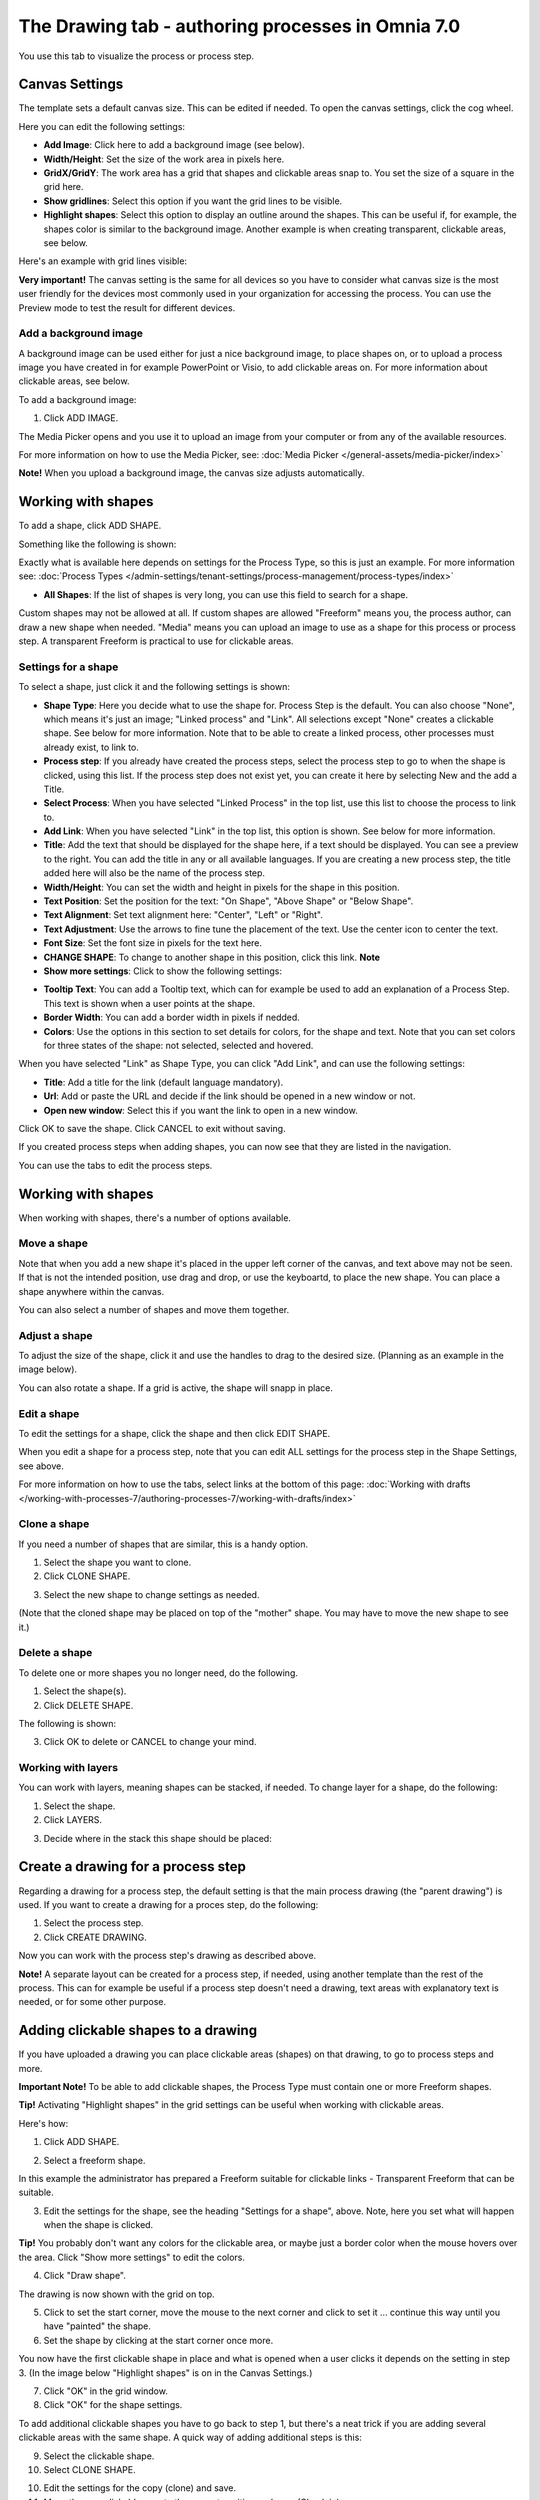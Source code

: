 The Drawing tab - authoring processes in Omnia 7.0
===================================================

You use this tab to visualize the process or process step.

Canvas Settings
****************
The template sets a default canvas size. This can be edited if needed. To open the canvas settings, click the cog wheel.

.. image:: pm-drawing-canvas-1-v7.png

Here you can edit the following settings:

.. image:: pm-drawing-canvas-2-v7.png

+ **Add Image**: Click here to add a background image (see below).
+ **Width/Height**: Set the size of the work area in pixels here.
+ **GridX/GridY**: The work area has a grid that shapes and clickable areas snap to. You set the size of a square in the grid here.
+ **Show gridlines**: Select this option if you want the grid lines to be visible. 
+ **Highlight shapes**: Select this option to display an outline around the shapes. This can be useful if, for example, the shapes color is similar to the background image. Another example is when creating transparent, clickable areas, see below.

Here's an example with grid lines visible:

.. image:: pm-drawing-canvas-3-v7.png

**Very important!** The canvas setting is the same for all devices so you have to consider what canvas size is the most user friendly for the devices most commonly used in your organization for accessing the process. You can use the Preview mode to test the result for different devices.

Add a background image
----------------------------
A background image can be used either for just a nice background image, to place shapes on, or to upload a process image you have created in for example PowerPoint or Visio, to add clickable areas on. For more information about clickable areas, see below.

To add a background image:

1. Click ADD IMAGE.

.. image:: pm-background-image-v7.png

The Media Picker opens and you use it to upload an image from your computer or from any of the available resources.

For more information on how to use the Media Picker, see: :doc:`Media Picker </general-assets/media-picker/index>`

**Note!** When you upload a background image, the canvas size adjusts automatically.

Working with shapes
*********************
To add a shape, click ADD SHAPE.

.. image:: pm-addshape-v7.png

Something like the following is shown:

.. image:: pm-drawing-shape-settings-v7.png

Exactly what is available here depends on settings for the Process Type, so this is just an example. For more information see: :doc:`Process Types </admin-settings/tenant-settings/process-management/process-types/index>`

+ **All Shapes**: If the list of shapes is very long, you can use this field to search for a shape.

Custom shapes may not be allowed at all. If custom shapes are allowed "Freeform" means you, the process author, can draw a new shape when needed. "Media" means you can upload an image to use as a shape for this process or process step. A transparent Freeform is practical to use for clickable areas.

Settings for a shape
----------------------
To select a shape, just click it and the following settings is shown:

.. image:: pm-drawing-shape-settings-settings-v7.png

+ **Shape Type**: Here you decide what to use the shape for. Process Step is the default. You can also choose "None", which means it's just an image; "Linked process" and "Link". All selections except "None" creates a clickable shape. See below for more information. Note that to be able to create a linked process, other processes must already exist, to link to. 
+ **Process step**: If you already have created the process steps, select the process step to go to when the shape is clicked, using this list. If the process step does not exist yet, you can create it here by selecting New and the add a Title.
+ **Select Process**: When you have selected "Linked Process" in the top list, use this list to choose the process to link to.
+ **Add Link**: When you have selected "Link" in the top list, this option is shown. See below for more information.
+ **Title**: Add the text that should be displayed for the shape here, if a text should be displayed. You can see a preview to the right. You can add the title in any or all available languages. If you are creating a  new process step, the title added here will also be the name of the process step.
+ **Width/Height**: You can set the width and height in pixels for the shape in this position.
+ **Text Position**: Set the position for the text: "On Shape", "Above Shape" or "Below Shape".
+ **Text Alignment**: Set text alignment here: "Center", "Left" or "Right".
+ **Text Adjustment**: Use the arrows to fine tune the placement of the text. Use the center icon to center the text.
+ **Font Size**: Set the font size in pixels for the text here.
+ **CHANGE SHAPE**: To change to another shape in this position, click this link. **Note**
+ **Show more settings**: Click to show the following settings:

.. image:: pm-drawing-shape-settings-settings-more-v7.png

+ **Tooltip Text**: You can add a Tooltip text, which can for example be used to add an explanation of a Process Step. This text is shown when a user points at the shape.
+ **Border Width**: You can add a border width in pixels if nedded.
+ **Colors**: Use the options in this section to set details for colors, for the shape and text.  Note that you can set colors for three states of the shape: not selected, selected and hovered.

When you have selected "Link" as Shape Type, you can click "Add Link", and can use the following settings:

.. image:: pm-drawing-shape-settings-add-link-v7.png

+ **Title**: Add a title for the link (default language mandatory).
+ **Url**: Add or paste the URL and decide if the link should be opened in a new window or not.
+ **Open new window**: Select this if you want the link to open in a new window.

Click OK to save the shape. Click CANCEL to exit without saving.

If you created process steps when adding shapes, you can now see that they are listed in the navigation.

.. image:: pm-drawing-process-step-v7.png

You can use the tabs to edit the process steps.

Working with shapes
**********************
When working with shapes, there's a number of options available.

Move a shape
----------------
Note that when you add a new shape it's placed in the upper left corner of the canvas, and text above may not be seen. If that is not the intended position, use drag and drop, or use the keyboartd, to place the new shape. You can place a shape anywhere within the canvas. 

You can also select a number of shapes and move them together.

Adjust a shape
-------------------
To adjust the size of the shape, click it and use the handles to drag to the desired size. (Planning as an example in the image below).

.. image:: pm-drawing-shape-size-v7.png

You can also rotate a shape. If a grid is active, the shape will snapp in place.  

Edit a shape
--------------
To edit the settings for a shape, click the shape and then click EDIT SHAPE.

.. image:: pm-drawing-shape-edit-v7.png

When you edit a shape for a process step, note that you can edit ALL settings for the process step in the Shape Settings, see above.

For more information on how to use the tabs, select links at the bottom of this page: :doc:`Working with drafts </working-with-processes-7/authoring-processes-7/working-with-drafts/index>`

Clone a shape
---------------
If you need a number of shapes that are similar, this is a handy option.

1. Select the shape you want to clone.
2. Click CLONE SHAPE.

.. image:: pm-drawing-shape-clone-v7.png

3. Select the new shape to change settings as needed.

(Note that the cloned shape may be placed on top of the "mother" shape. You may have to move the new shape to see it.)

Delete a shape
----------------
To delete one or more shapes you no longer need, do the following.

1. Select the shape(s).
2. Click DELETE SHAPE.

.. image:: pm-drawing-shape-delete-1-v7.png

The following is shown:

.. image:: pm-drawing-shape-delete-2-v7.png

3. Click OK to delete or CANCEL to change your mind.

Working with layers
--------------------
You can work with layers, meaning shapes can be stacked, if needed. To change layer for a shape, do the following:

1. Select the shape.
2. Click LAYERS.

.. image:: pm-drawing-shape-layers-1-v7.png

3. Decide where in the stack this shape should be placed:

.. image:: pm-drawing-layers-2-v7.png

Create a drawing for a process step
**************************************
Regarding a drawing for a process step, the default setting is that the main process drawing (the "parent drawing") is used. If you want to create a drawing for a proces step, do the following:

1. Select the process step.
2. Click CREATE DRAWING.

.. image:: create-drawing-v7.png

Now you can work with the process step's drawing as described above.

**Note!** A separate layout can be created for a process step, if needed, using another template than the rest of the process. This can for example be useful if a process step doesn't need a drawing, text areas with explanatory text is needed, or for some other purpose.

Adding clickable shapes to a drawing
*************************************
If you have uploaded a drawing you can place clickable areas (shapes) on that drawing, to go to process steps and more.

**Important Note!** To be able to add clickable shapes, the Process Type must contain one or more Freeform shapes.

**Tip!** Activating "Highlight shapes" in the grid settings can be useful when working with clickable areas.

Here's how:

1. Click ADD SHAPE.

.. image:: clickable-1-v7.png

2. Select a freeform shape.

.. image:: clickable-2-v7.png

In this example the administrator has prepared a Freeform suitable for clickable links - Transparent Freeform that can be suitable. 

3. Edit the settings for the shape, see the heading "Settings for a shape", above. Note, here you set what will happen when the shape is clicked.

**Tip!** You probably don't want any colors for the clickable area, or maybe just a border color when the mouse hovers over the area. Click "Show more settings" to edit the colors.

4. Click "Draw shape".

.. image:: clickable-3-v7.png

The drawing is now shown with the grid on top.

5. Click to set the start corner, move the mouse to the next corner and click to set it ... continue this way until you have "painted" the shape.
6. Set the shape by clicking at the start corner once more.

You now have the first clickable shape in place and what is opened when a user clicks it depends on the setting in step 3. (In the image below "Highlight shapes" is on in the Canvas Settings.)

.. image:: clickable-5-v7.png

7. Click "OK" in the grid window.
8. Click "OK" for the shape settings.

To add additional clickable shapes you have to go back to step 1, but there's a neat trick if you are adding several clickable areas with the same shape. A quick way of adding additional steps is this:

9. Select the clickable shape.
10. Select CLONE SHAPE.

.. image:: clickable-6-v7.png

10. Edit the settings for the copy (clone) and save.
11. Move the new clickable area to the correct position and save (Check in).

Change the size of a clickable shape or move it
--------------------------------------------------
To change the size of a clickable shape, do the following:

1. Select the shape.
2. Use the handles the resize the area.

Note that you rotate the area using this handle:

.. image:: clickable-7-new-v7.png

To move a clickable shape, just use drag and drop.

Edit settings for a clickable shape
-------------------------------------
To edit settings for a clickable shape, do the following:

1. Click the shape.
2. Click EDIT SHAPE.

.. image:: clickable-8-v7.png

3. Change the settings and save.

